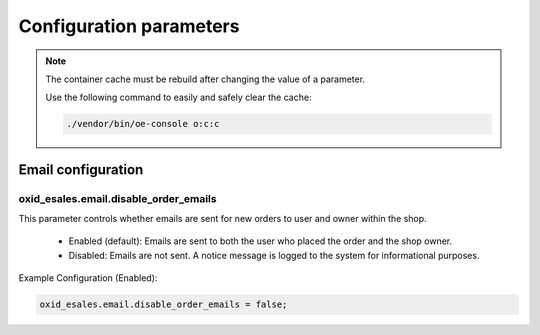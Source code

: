 Configuration parameters
========================

.. note::

    The container cache must be rebuild after changing the value of a parameter.

    Use the following command to easily and safely clear the cache:

    .. code::

        ./vendor/bin/oe-console o:c:c

Email configuration
-------------------

oxid_esales.email.disable_order_emails
^^^^^^^^^^^^^^^^^^^^^^^^^^^^^^^^^^^^^^

This parameter controls whether emails are sent for new orders to user and owner within the shop.

    - Enabled (default): Emails are sent to both the user who placed the order and the shop owner.
    - Disabled: Emails are not sent. A notice message is logged to the system for informational purposes.

Example Configuration (Enabled):

.. code:: yaml

    oxid_esales.email.disable_order_emails = false;